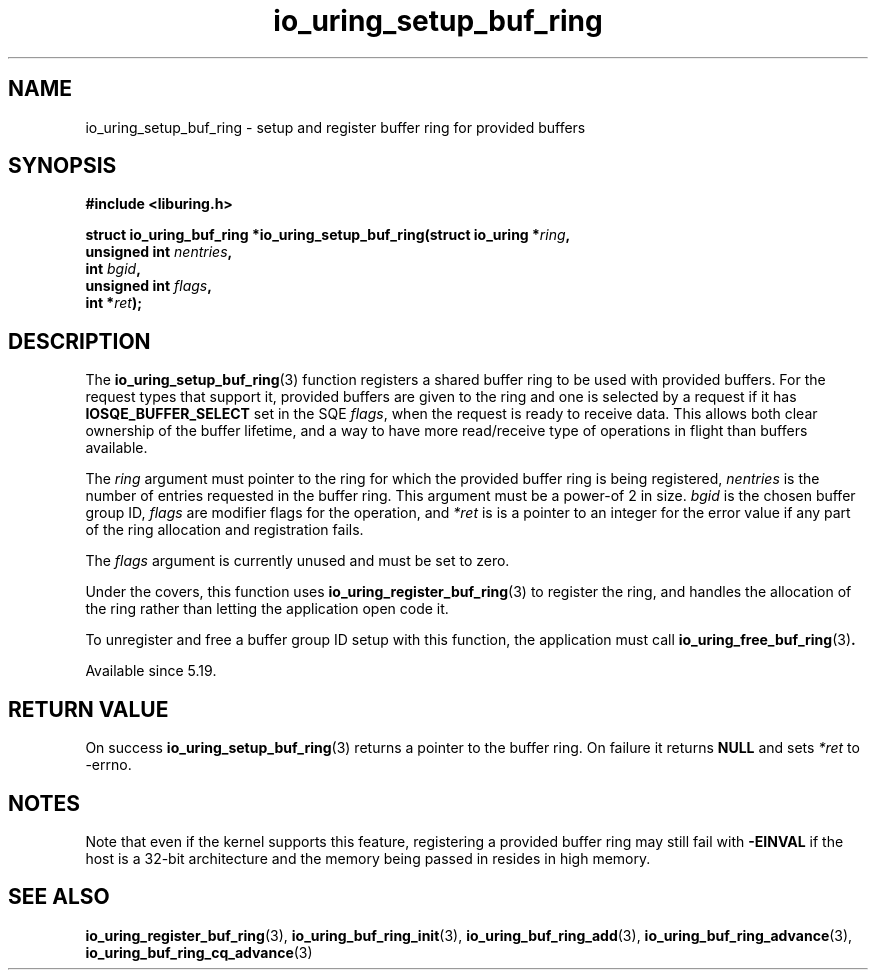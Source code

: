 .\" Copyright (C) 2022 Jens Axboe <axboe@kernel.dk>
.\"
.\" SPDX-License-Identifier: LGPL-2.0-or-later
.\"
.TH io_uring_setup_buf_ring 3 "Mar 07, 2023" "liburing-2.4" "liburing Manual"
.SH NAME
io_uring_setup_buf_ring \- setup and register buffer ring for provided buffers
.SH SYNOPSIS
.nf
.B #include <liburing.h>
.PP
.BI "struct io_uring_buf_ring *io_uring_setup_buf_ring(struct io_uring *" ring ",
.BI "                            unsigned int " nentries ",
.BI "                            int " bgid ",
.BI "                            unsigned int " flags ",
.BI "                            int *" ret ");"
.BI "
.fi
.SH DESCRIPTION
.PP
The
.BR io_uring_setup_buf_ring (3)
function registers a shared buffer ring to be used with provided buffers. For
the request types that support it, provided buffers are given to the ring and
one is selected by a request if it has
.B IOSQE_BUFFER_SELECT
set in the SQE
.IR flags ,
when the request is ready to receive data. This allows both clear ownership
of the buffer lifetime, and a way to have more read/receive type of operations
in flight than buffers available.

The
.I ring
argument must pointer to the ring for which the provided buffer ring is being
registered,
.I nentries
is the number of entries requested in the buffer ring. This argument must be
a power-of 2 in size.
.I bgid
is the chosen buffer group ID,
.I flags
are modifier flags for the operation, and
.I *ret
is is a pointer to an integer for the error value if any part of the ring
allocation and registration fails.

The
.I flags
argument is currently unused and must be set to zero.

Under the covers, this function uses
.BR io_uring_register_buf_ring (3)
to register the ring, and handles the allocation of the ring rather than
letting the application open code it.

To unregister and free a buffer group ID setup with this function, the
application must call
.BR io_uring_free_buf_ring (3) .

Available since 5.19.

.SH RETURN VALUE
On success
.BR io_uring_setup_buf_ring (3)
returns a pointer to the buffer ring. On failure it returns
.BR NULL
and sets
.I *ret
to -errno.
.SH NOTES
Note that even if the kernel supports this feature, registering a provided
buffer ring may still fail with
.B -EINVAL
if the host is a 32-bit architecture and the memory being passed in resides in
high memory.
.SH SEE ALSO
.BR io_uring_register_buf_ring (3),
.BR io_uring_buf_ring_init (3),
.BR io_uring_buf_ring_add (3),
.BR io_uring_buf_ring_advance (3),
.BR io_uring_buf_ring_cq_advance (3)
